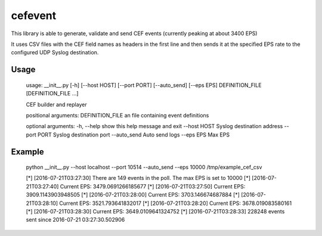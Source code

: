 cefevent
========

This library is able to generate, validate and send CEF events
(currently peaking at about 3400 EPS)

It uses CSV files with the CEF field names as headers in the first line
and then sends it at the specified EPS rate to the configured UDP Syslog
destination.

Usage
-----
        usage: __init__.py [-h] [--host HOST] [--port PORT] [--auto_send] [--eps EPS] DEFINITION_FILE [DEFINITION_FILE ...]

        CEF builder and replayer

        positional arguments: 
        DEFINITION_FILE an file containing event definitions

        optional arguments: 
        -h, --help show this help message and exit 
        --host HOST Syslog destination address 
        --port PORT Syslog destination port
        --auto\_send Auto send logs 
        --eps EPS Max EPS

Example
-------

        python __init__.py --host localhost --port 10514 --auto_send --eps 10000 /tmp/example_cef_csv 
        
        [*] [2016-07-21T03:27:30] There are 149 events in the poll. The max EPS is set to 10000 
        [*] [2016-07-21T03:27:40] Current EPS: 3479.0691266185677
        [*] [2016-07-21T03:27:50] Current EPS: 3909.1143903948505 
        [*] [2016-07-21T03:28:00] Current EPS: 3703.146674687884 
        [*] [2016-07-21T03:28:10] Current EPS: 3521.793641832017 
        [*] [2016-07-21T03:28:20] Current EPS: 3678.019083580161
        [*] [2016-07-21T03:28:30] Current EPS: 3649.0109641324752 
        [*] [2016-07-21T03:28:33] 228248 events sent since 2016-07-21 03:27:30.502906
